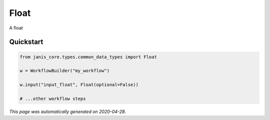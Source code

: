 
Float
=====

A float



Quickstart
-----------

.. code-block:: python

   from janis_core.types.common_data_types import Float

   w = WorkflowBuilder("my_workflow")

   w.input("input_float", Float(optional=False))
   
   # ...other workflow steps

*This page was automatically generated on 2020-04-28*.
